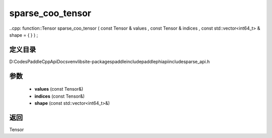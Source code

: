 .. _cn_api_paddle_experimental_sparse_sparse_coo_tensor:

sparse_coo_tensor
-------------------------------

..cpp: function::Tensor sparse_coo_tensor ( const Tensor & values , const Tensor & indices , const std::vector<int64_t> & shape = { } ) ;


定义目录
:::::::::::::::::::::
D:\Codes\PaddleCppApiDocs\venv\lib\site-packages\paddle\include\paddle\phi\api\include\sparse_api.h

参数
:::::::::::::::::::::
	- **values** (const Tensor&)
	- **indices** (const Tensor&)
	- **shape** (const std::vector<int64_t>&)

返回
:::::::::::::::::::::
Tensor
